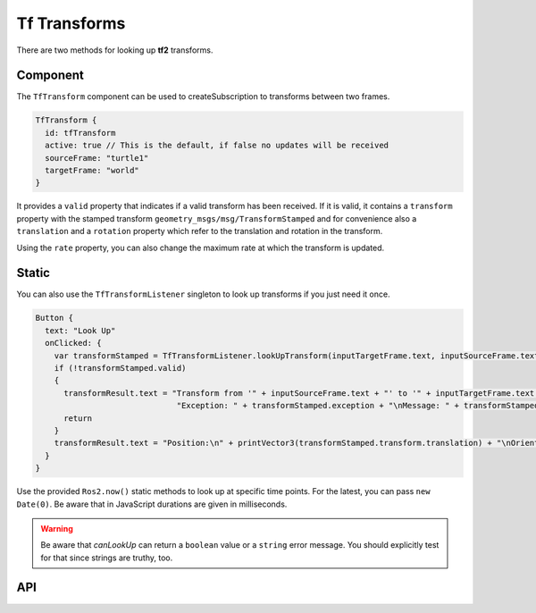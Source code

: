 =============
Tf Transforms
=============

There are two methods for looking up **tf2** transforms.

Component
---------
The ``TfTransform`` component can be used to createSubscription to transforms between
two frames.

.. code-block:: qml

  TfTransform {
    id: tfTransform
    active: true // This is the default, if false no updates will be received
    sourceFrame: "turtle1"
    targetFrame: "world"
  }

It provides a ``valid`` property that indicates if a valid transform has been received.
If it is valid, it contains a ``transform`` property with the stamped transform ``geometry_msgs/msg/TransformStamped``
and for convenience also a ``translation`` and a ``rotation`` property which refer to the translation and rotation in
the transform.

Using the ``rate`` property, you can also change the maximum rate at which the transform is updated.

Static
------
You can also use the ``TfTransformListener`` singleton to look up transforms if you just need it once.

.. code-block:: qml

  Button {
    text: "Look Up"
    onClicked: {
      var transformStamped = TfTransformListener.lookUpTransform(inputTargetFrame.text, inputSourceFrame.text)
      if (!transformStamped.valid)
      {
        transformResult.text = "Transform from '" + inputSourceFrame.text + "' to '" + inputTargetFrame.text + "' was not valid!\n" +
                                "Exception: " + transformStamped.exception + "\nMessage: " + transformStamped.message
        return
      }
      transformResult.text = "Position:\n" + printVector3(transformStamped.transform.translation) + "\nOrientation:\n" + printRotation(transformStamped.transform.rotation)
    }
  }

Use the provided ``Ros2.now()`` static methods to look up at specific time
points. For the latest, you can pass ``new Date(0)``.
Be aware that in JavaScript durations are given in milliseconds.


.. Warning:: Be aware that `canLookUp` can return a ``boolean`` value or
  a ``string`` error message. You should explicitly test for that since strings
  are truthy, too.

API
---

.. doxygenclass:: qml_ros2_plugin::TfTransformListener
  :members:

.. doxygenclass:: qml_ros2_plugin::TfTransform
  :members:
